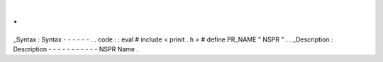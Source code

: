 .
.
_Syntax
:
Syntax
-
-
-
-
-
-
.
.
code
:
:
eval
#
include
<
prinit
.
h
>
#
define
PR_NAME
"
NSPR
"
.
.
_Description
:
Description
-
-
-
-
-
-
-
-
-
-
-
NSPR
Name
.

